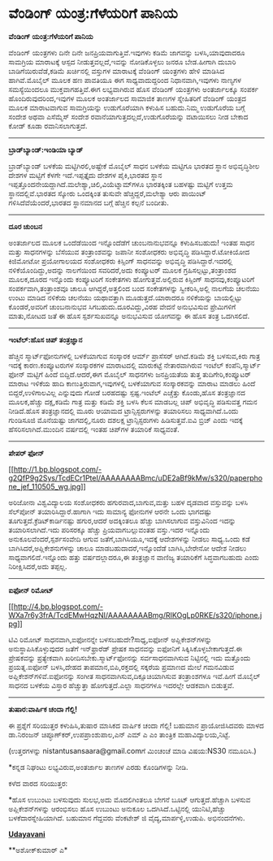 * ವೆಂಡಿಂಗ್ ಯಂತ್ರ:ಗೆಳೆಯರಿಗೆ ಪಾನಿಯ

*ವೆಂಡಿಂಗ್ ಯಂತ್ರ:ಗೆಳೆಯರಿಗೆ ಪಾನಿಯ*

ವೆಂಡಿಂಗ್ ಯಂತ್ರಗಳು ದಿನೇ ದಿನೇ ಜನಪ್ರಿಯವಾಗುತ್ತಿವೆ.ಇವುಗಳು ಕಡಿಮೆ ಜಾಗವನ್ನು
ಬಳಸಿ,ಯಾವುದಾದರೂ ಸಾಮಗ್ರಿಯ ಮಾರಾಟಕ್ಕೆ ಆಸ್ಪದ ನೀಡುತ್ತವಲ್ಲದೆ,ಇವನ್ನು ನೋಡಿಕೊಳ್ಳಲು
ಜನರೂ ಬೇಡ.ಹೀಗಾಗಿ ದುಬಾರಿ ಬಾಡಿಗೆಯಿರುವೆಡೆ,ಕಡಿಮೆ ಖರ್ಚಿನಲ್ಲಿ ವಸ್ತುಗಳ ಮಾರಾಟಕ್ಕೆ
ವೆಂಡಿಂಗ್ ಯಂತ್ರಗಳು ಹೇಳಿ ಮಾಡಿಸಿದ ಹಾಗಿವೆ.ಮೊಬೈಲ್ ಮೂಲಕ ಹಣ ಪಾವತಿಯೂ ಈಗ
ಸಾಧ್ಯವಾದುದ್ದರಿಂದ ನಿಧಾನವಾಗಿ,ಇವುಗಳು ನಾಣ್ಯಗಳ ಸಮಸ್ಯೆಯಿಂದಲೂ
ಮುಕ್ತವಾಗಹತ್ತಿವೆ.ಈಗ ಲಭ್ಯವಾಗಿರುವ ಹೊಸ ವೆಂಡಿಂಗ್ ಯಂತ್ರಗಳು ಅಂತರ್ಜಾಲಕ್ಕೂ ಸಂಪರ್ಕ
ಹೊಂದಿರುವುದರಿಂದ,ಇವುಗಳ ಮೂಲಕ ಅಂತರ್ಜಾಲದ ಸಾಮಾಜಿಕ ತಾಣಗಳ ಸ್ನೇಹಿತರಿಗೆ ವೆಂಡಿಂಗ್
ಯಂತ್ರದ ಮೂಲಕ ಮಾರಾಟವಾಗುವ ಸಾಮಗ್ರಿಯನ್ನು ಉಡುಗೊರೆಯಾಗಿ ಕಳುಹಿಸ ಬಹುದು.ನಿಮ್ಮ
ಉಡುಗೊರೆಯ ಬಗ್ಗೆ ಸಂದೇಶ ಅಥವಾ ಎಸೆಮ್ಮೆಸ್ ಸಂದೇಶ
ರವಾನೆಯಾಗುತ್ತದಲ್ಲದೆ,ಉಡುಗೊರೆಯನ್ನು ವಟಾಯಿಸಲು ನೀಡ ಬೇಕಾದ ಕೋಡ್ ಕೂಡಾ
ರವಾನಿಸಲಾಗುತ್ತದೆ.

---------------------------------------

*ಬ್ರಾಡ್‌ಬ್ಯಾಂಡ್:ಇಂಡಿಯಾ ಬ್ಯಾಡ್*

ಬ್ರಾಡ್‌ಬ್ಯಾಂಡ್ ಬಳಕೆಯ ಮಟ್ಟಿಗಿರಲಿ,ಅಷ್ಟೇಕೆ ಮೊಬೈಲ್ ಸಾಧನ ಬಳಕೆಯ ಮಟ್ಟಿಗೂ ಭಾರತದ
ಸ್ಥಾನ ಅಭಿವೃದ್ಧಿಶೀಲ ದೇಶಗಳ ಮಟ್ಟಿಗೆ ಕೆಳಗೇ ಇದೆ.ಇಪ್ಪತ್ತೈದು ದೇಶಗಳ ಪೈಕಿ,ಭಾರತದ
ಸ್ಥಾನ ಇಪ್ಪತ್ತೊಂದನೇಯದ್ದಾಗಿದೆ.ಮಲೇಶ್ಯಾ,ಚಿಲಿ,ವಿಯೆಟ್ನಾಮ್‌ಗಳೂ ಭಾರತಕ್ಕಿಂತ
ಬಹಳಷ್ಟು ಮಟ್ಟಿಗೆ ಉತ್ತಮ ಸ್ಥಾನದಲ್ಲಿವೆ.ಭಾರತದ ಸ್ಕೋರು ಒಂದಕ್ಕಿಂತ ತುಸುವೇ
ಹೆಚ್ಚಿದ್ದರೆ,ಮಲೇಶ್ಯಾ ಆರು ಪಾಯಿಂಟ್ ಗಳಿಸಿದೆವೆಯೆಂದರೆ,ಭಾರತದ ಸ್ಥಾನಮಾನದ ಬಗ್ಗೆ
ಹೆಚ್ಚಿನ ಕಲ್ಪನೆ ಬಂದೀತು.

---------------------------------------------

*ದೂರ ಚುಂಬನ*

ಅಂತರ್ಜಾಲದ ಮೂಲಕ ಒಂದೆಡೆಯಿಂದ ಇನ್ನೊಂದೆಡೆಗೆ ಚುಂಬನಾನುಭವನ್ನೂ ಕಳುಹಿಸಬಹುದು! ಇಂತಹ
ಸಾಧನ ಮತ್ತು ಸಾಧನಗಳನ್ನು ಬೆಸೆಯುವ ತಂತ್ರಾಂಶವನ್ನು ಜಪಾನೀ ಸಂಶೋಧಕರು ಅಭಿವೃದ್ಧಿ
ಪಡಿಸಿದ್ದಾರೆ.ಟೋಕಿಯೋದ ಕಿಜಿಮೋಟೋ ಪ್ರಯೋಗಾಲಯದ ಸಂಶೋಧಕರು ಕಿಸ್ಸಿಂಗ್ ಸಾಧನವನ್ನು
ಅಭಿವೃದ್ಧಿ ಪಡಿಸಿದ್ದಾರೆ.ಇದರಲ್ಲಿ ನಳಿಕೆಯೊಂದಿದ್ದು,ಅದನ್ನು ನಾಲಗೆಯಿಂದ
ಸವರಿದರೆ,ಅದು ಕಂಪ್ಯೂಟರ್ ಮೂಲಕ ಗ್ರಹಿಸಲ್ಪಟ್ಟು,ತಂತ್ರಾಂಶದ ಮೂಲಕ,ದೂರದ ಇನ್ನೊಂದು
ಕಂಪ್ಯೂಟರಿಗೆ ಸಂಕೇತಗಳು ಹೋಗುತ್ತವೆ.ಅಲ್ಲಿರುವ ಕಿಸ್ಸಿಂಗ್ ಸಾಧನವು,ಕಂಪ್ಯೂಟರಿಗೆ
ಸಂಪರ್ಕವಾಗಿ,ತಂತ್ರಾಂಶವೂ ಚಾಲೂ ಆಗಿದ್ದರೆ,ಅತ್ತಲಿಂದ ಬಂದ ಸಂಕೇತಗಳನ್ನು
ಸ್ವೀಕರಿಸಿ,ಅಲ್ಲಿ ನಾಲಗೆಯ ಚಲನೆಯು ಉಂಟು ಮಾಡಿದ ನಳಿಕೆಯ ಚಲನೆಯು ಯಥಾವತ್ತಾಗಿ
ಮೂಡುತ್ತದೆ.ಯಾರಾದರೂ ನಳಿಕೆಯನ್ನು ಬಾಯಲ್ಲಿಟ್ಟು ಕೊಂಡರೆ,ಅವರಿಗೆ ಚುಂಬನಾನುಭವ
ಸಿಗಬಹುದು.ದೂರವಿದ್ದು,ವಿರಹ ವೇದನೆ ಅನುಭವಿಸುವ ಪ್ರೇಮಿಗಳಿಗೆ ಮಾತು,ನೋಟದ ಜತೆ ಈ ಹೊಸ
ಸ್ಪರ್ಶಸುಖವನ್ನೂ ಅನುಭವಿಸುವ ಯೋಗವನ್ನು ಈ ಹೊಸ ತಂತ್ರ ಒದಗಿಸಲಿದೆ.

----------------------------------------------------------

*ಇಂಟೆಲ್:ಹೊಸ ಚಿಪ್ ತಂತ್ರಜ್ಞಾನ*

ಹೆಚ್ಚಿನ ಸ್ಮಾರ್ಟ್‌ಫೋನುಗಳಲ್ಲಿ ಬಳಕೆಯಾಗುವ ಸಂಸ್ಕಾರಕ ಆರ್ಮ್ ಪ್ರಾಸೆಸರ್
ಆಗಿದೆ.ಕಡಿಮೆ ಶಕ್ತಿ ಬಳಸುವ,ಕಿರು ಗಾತ್ರ ಇದಕ್ಕೆ ಕಾರಣ.ಕಂಪ್ಯೂಟರುಗಳ ಸಂಸ್ಕಾರಕಗಳ
ಮಾರಾಟದಲ್ಲಿ ಮಾರುಕಟ್ಟೆ ನೇತಾರವಾಗಿರುವ ಇಂಟೆಲ್ ಕಂಪೆನಿ,ಸ್ಮಾರ್ಟ್ ಫೋನ್ ಮಟ್ಟಿಗೆ
ಹಿಂದೆ ಬಿದ್ದಿದೆ.ಆದರೆ,ಈಗ ಮೊಬೈಲ್ ಸಾಧನಗಳು ಜನಪ್ರಿಯತೆಯ ತುತ್ತ
ತುದಿಗೇರಿ,ಕಂಪ್ಯೂಟರ್ ಮಾರಾಟ ಇಳಿಕೆಯ ಹಾದಿ ಕಾಣುತ್ತಿರುವಾಗ,ಇವುಗಳಲ್ಲಿ ಬಳಕೆಯಾಗುವ
ಸಂಸ್ಕಾರಕವನ್ನು ಮಾರಾಟ ಮಾಡಲು ಹಿಂದೆ ಬಿದ್ದರೆ,ಉಳಿಗಾಲವಿಲ್ಲ ಎನ್ನುವುದು ಗೋಡೆ
ಬರಹದಷ್ಟು ಸ್ಪಷ್ಟ.ಇಂಟೆಲ್ ಎಚ್ಚೆತ್ತು ಕೊಂಡು,ಹೊಸ ತಂತ್ರಜ್ಞಾನದ ಮೂಲಕ,ಹೆಚ್ಚು
ದಕ್ಷ,ಕಡಿಮೆ ಗಾತ್ರ ಮತ್ತು ಕಡಿಮೆ ಶಕ್ತಿ ಬಳಸಿ ಕೆಲಸ ಮಾಡಬಲ್ಲ ಚಿಪ್ ಅಭಿವೃದ್ಧಿ
ಪಡಿಸುವತ್ತ ಗಮನ ನೀಡಿದೆ.ಹೊಸ ತಂತ್ರಜ್ಞಾನದಲ್ಲಿ ಮೂರು ಆಯಾಮದ ಟ್ರಾನ್ಸಿಸ್ಟರುಗಳನ್ನು
ತಯಾರಿಸಲು ಸಾಧ್ಯವಾಗಿದೆ.ಒಂದು ಗುಂಡಿಸೂಜಿ ಮೊನೆಯಷ್ಟು ಜಾಗದಲ್ಲಿ,ನೂರು ದಶಲಕ್ಷ
ಟ್ರಾನ್ಸಿಸ್ಟರುಗಳು ಹಿಡಿಸುತ್ತವೆ.ಐವಿ ಬ್ರಿಜ್ ಎಂದು ಇದಕ್ಕೆ ಹೆಸರಿಸಲಾಗಿದೆ.ಮುಂದಿನ
ವರ್ಷದಲ್ಲಿ ಇಂತಹ ಚಿಪ್‌ಗಳ ತಯಾರಿಕೆ ಸಾಧ್ಯವಂತೆ.

------------------------------------------------------------

*ಪೇಪರ್ ಫೋನ್*

[[http://1.bp.blogspot.com/-g2QfP9g2Sys/TcdECr1PteI/AAAAAAAABmc/uDE2aBf9kMw/s1600/paperphone_jef_110505_wg.jpg][[[http://1.bp.blogspot.com/-g2QfP9g2Sys/TcdECr1PteI/AAAAAAAABmc/uDE2aBf9kMw/s320/paperphone_jef_110505_wg.jpg]]]]

ಅರಿಜೋನಾ ವಿಶ್ವವಿದ್ಯಾಲಯ ಸಂಶೋಧಕರು ಹಗುರವಾದ,ಬಾಗುವ,ಮತ್ತು ಬಹಳ ದೃಡವಾದ ವಸ್ತುವನ್ನು
ಬಳಸಿ ಸೆಲ್‌ಪೋನ್ ತಯಾರಿಸಿದ್ದಾರೆ.ಹಾಗಾಗಿ ಇದು ಸಾಮಾನ್ಯ ಫೋನುಗಳ ಆರನೇ ಒಂದು
ಭಾಗದಷ್ಟು ತೂಗುತ್ತದೆ.ಕ್ರೆಡಿಟ್‌ಕಾರ್ಡಿನಷ್ಟು ಹಗುರ,ಆದರೆ ಅದಕ್ಕಿಂತಲೂ ಹೆಚ್ಚು
ಬಾಗಿಸಲಾಗುವ ವಸ್ತುವಿನಿಂದ ಇದನ್ನು ತಯಾರಿಸಲಾಗಿದೆ.ಇದು ಪರಿಸರಕ್ಕೂ ಹೆಚ್ಚು
ಪ್ರಿಯವಾಗಬಲ್ಲುವಂತಹ ವಸ್ತು.ಇದರ ಇನ್ನೊಂದು ಅನುಕೂಲವೆಂದರೆ,ಸ್ಪರ್ಶಸಂವೇದಿ ಆಗುವ
ಜತೆಗೆ,ಬಾಗಿಸಿಯೂ,ಇದಕ್ಕೆ ಆದೇಶಗಳನ್ನು ನೀಡಲು ಸಾಧ್ಯ.ಒಂದು ಕಡೆ
ಬಾಗಿಸಿದರೆ,ಅಪ್ಲಿಕೇಶನುಗಳನ್ನು ಚಾಲೂ ಮಾಡಬಹುದಾದರೆ,ಇನ್ನೊಂದೆಡೆ ಬಾಗಿಸಿ,ಬೇರೇನೋ
ಆದೇಶ ನೀಡಲು ಸಾಧ್ಯವಾಗಲಿದೆ.ಇನ್ನೊಂದು ಹತ್ತು ವರ್ಷದಲ್ಲಾದರೂ,ಈ ತಂತ್ರಜ್ಞಾನ ವಾಣಿಜ್ಯ
ತಯಾರಿಕೆಗೆ ಸಿದ್ಧವಾಗಬಹುದು ಎಂದು ನಿರೀಕ್ಷಿಸಿದರೆ,ಅದು ತಪ್ಪಲ್ಲ.

---------------------------------------------

*ಐಫೋನ್ ರಿಮೋಟ್*

[[http://4.bp.blogspot.com/-WXa7r6y3frA/TcdEMwHqzNI/AAAAAAAABmg/RIKOgLp0RKE/s1600/iphone.jpg][[[http://4.bp.blogspot.com/-WXa7r6y3frA/TcdEMwHqzNI/AAAAAAAABmg/RIKOgLp0RKE/s320/iphone.jpg]]]]

ಟಿವಿ ರಿಮೋಟ್ ಸಾಧನವಾಗಿ,ಐಫೋನನ್ನೇ ಬಳಸಬಹುದೇ?ಸಾಧ್ಯ,ಐಫೋನ್ ಅಪ್ಲಿಕೇಶನ್‌ಗಳನ್ನು
ಅನುಸ್ಥಾಪಿಸಿಕೊಳ್ಳುವುದರ ಜತೆಗೆ ಇನ್‌ಫ್ರಾರೆಡ್ ಪ್ರೇಷಕ ಸಾಧನವನ್ನು ಐಫೋನಿಗೆ
ಸಿಕ್ಕಿಸಿಕೊಳ್ಳಬೇಕಾಗುತ್ತದೆ.ಈ ಪ್ರೇಷಕವನ್ನು ಪ್ರತ್ಯೇಕವಾಗಿ
ಖರೀದಿಸಬೇಕು.ಸ್ಮಾರ್ಟ್‌ಫೋನನ್ನು ಸರ್ವಸಾಧನವಾಗಿಸುವ ನಿಟ್ಟಿನಲ್ಲಿ ಇದು ಮತ್ತೊಂದು
ಪ್ರಯತ್ನ.ಐಫೋನ್ ಬಳಸಿ,ದೇಹದ ತಾಪಮಾನ,ಬಿಪಿ,ರಕ್ತದಲ್ಲಿ ಸಕ್ಕರೆಯ ಪ್ರಮಾಣದ ಮೇಲೆ
ಗಮನವಿಡುವ ಅಪ್ಲಿಕೇಶನ್‌ಗಳಿವೆ.ಐಫೋನನ್ನು ಸಂಗೀತ ಸಾಧನವಾಗಿಸುವ,ದಿಕ್ಸೂಚಿಯಾಗಿಸುವ
ತಂತ್ರಾಂಶಗಳೂ ಇವೆ.ಹೀಗೆ ಮೊಬೈಲ್ ಸಾಧನದ ಬಳಕೆಯ ವಿಸ್ತಾರ ಹೆಚ್ಚುತ್ತಾ
ಹೋಗುತ್ತದೆ.ಎಲ್ಲಾ ಸಾಧನಗಳೂ ಇದರಲ್ಲೇ ಆಡಕವಾಗಿ ಬಿಡುತ್ತವೆ.

------------------------------------------------

*ತುಷಾರ:ವಾರ್ಷಿಕ ಚಂದಾ ಗೆಲ್ಲಿ!*

ಈ ಪ್ರಶ್ನೆಗೆ ಸರಿಯುತ್ತರ ಕಳುಹಿಸಿ,ತುಷಾರ ಮಾಸಿಕದ ವಾರ್ಷಿಕ ಚಂದಾ ಗೆಲ್ಲಿ! ಬಹುಮಾನ
ಪ್ರಾಯೋಜಿಸಿದವರು ಮಾಳದ ಡಾ.ನಿರಂಜನ್ ಚಿಪ್ಳೂಣ್‌ಕರ್,ಉಪಪ್ರಾಂಶುಪಾಲ,ಎನ್ ಎಮ್ ಎ ಎಂ
ತಾಂತ್ರಿಕ ಮಹಾವಿದ್ಯಾಲಯ,ನಿಟ್ಟೆ.

(ಉತ್ತರಗಳನ್ನು nistantusansaara@gmail.comಗೆ ಮಿಂಚಂಚೆ ಮಾಡಿ ವಿಷಯ:NS30
ನಮೂದಿಸಿ.)

*ಕನ್ನಡ ನಿಘಂಟು ಲಭ್ಯವಿರುವ,ಅಂತರ್ಜಾಲ ತಾಣಗಳ ಎರಡು ಕೊಂಡಿಗಳನ್ನು ನೀಡಿ.

ಕಳೆದ ವಾರದ ಸರಿಯುತ್ತರ:

*ಹೊಸ ಉಬುಂಟು ಬಳಸುವುದು ಸುಲಭ,ಅದು ಮೊದಲಿಗಿಂತಲೂ ಬೇಗನೆ ಬೂಟ್ ಆಗುತ್ತದೆ.ಹೆಚ್ಚಾಗಿ
ಬಳಸುವ ಅಪ್ಲಿಕೇಶನ್‌ಗಳನ್ನು ಆರಂಭಿಸಲು ಹೊಸ ಉಬುಂಟು ಅನುಕೂಲ ಒದಗಿಸಿದೆ.ಒಟ್ಟಿನಲ್ಲಿ
ಯುನಿಟಿ,ಹೆಚ್ಚು ಬಳಕೆದಾರಸ್ನೇಹಿಯಾಗಿದೆ. ಬಹುಮಾನ ಗೆದ್ದವರು ವೆಂಕಟೇಶ್ ಜಿ
ವೈದ್ಯ,ಮಾರ್ಪಳ್ಳಿ,ಉಡುಪಿ. ಅಭಿನಂದನೆಗಳು.

[[http://epaper.udayavani.com/PDFDisplay.aspx?Er=1&Edn=MANIPAL&Id=27568][*Udayavani*]]

**ಅಶೋಕ್‌ಕುಮಾರ್ ಎ*


